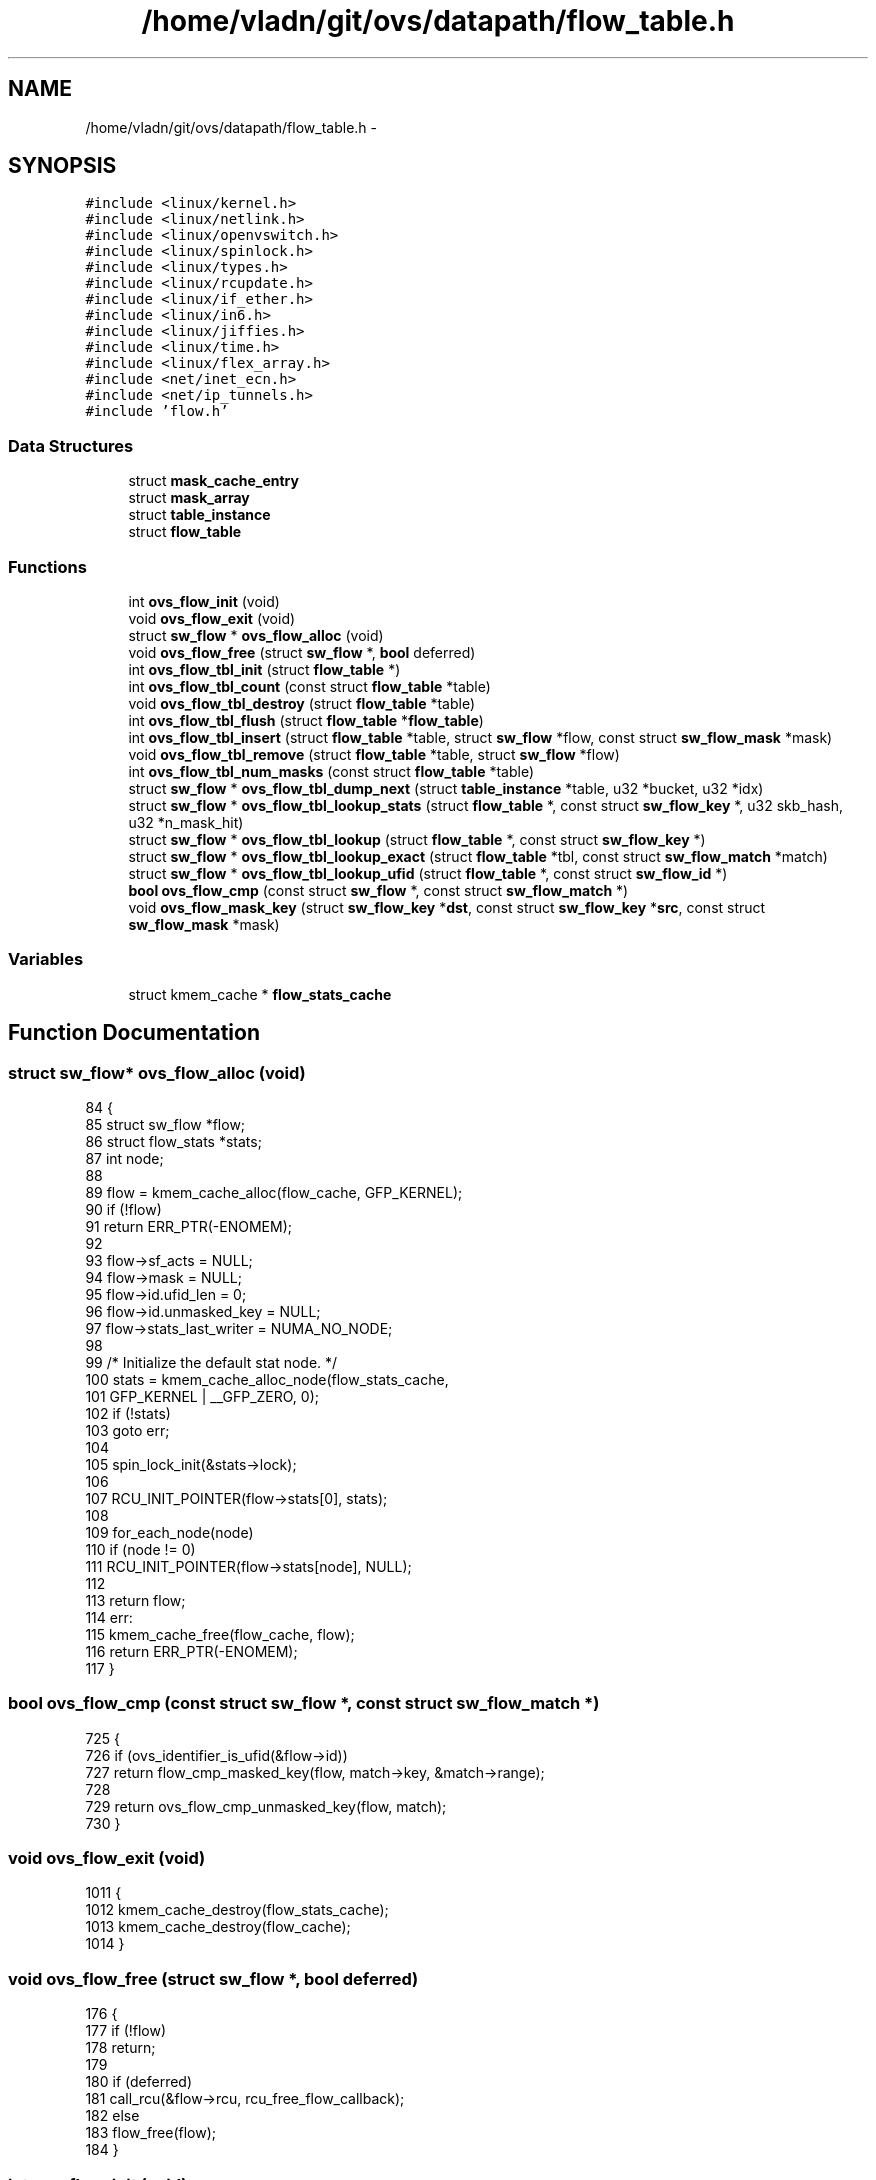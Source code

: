 .TH "/home/vladn/git/ovs/datapath/flow_table.h" 3 "Mon Aug 17 2015" "ovs datapath" \" -*- nroff -*-
.ad l
.nh
.SH NAME
/home/vladn/git/ovs/datapath/flow_table.h \- 
.SH SYNOPSIS
.br
.PP
\fC#include <linux/kernel\&.h>\fP
.br
\fC#include <linux/netlink\&.h>\fP
.br
\fC#include <linux/openvswitch\&.h>\fP
.br
\fC#include <linux/spinlock\&.h>\fP
.br
\fC#include <linux/types\&.h>\fP
.br
\fC#include <linux/rcupdate\&.h>\fP
.br
\fC#include <linux/if_ether\&.h>\fP
.br
\fC#include <linux/in6\&.h>\fP
.br
\fC#include <linux/jiffies\&.h>\fP
.br
\fC#include <linux/time\&.h>\fP
.br
\fC#include <linux/flex_array\&.h>\fP
.br
\fC#include <net/inet_ecn\&.h>\fP
.br
\fC#include <net/ip_tunnels\&.h>\fP
.br
\fC#include 'flow\&.h'\fP
.br

.SS "Data Structures"

.in +1c
.ti -1c
.RI "struct \fBmask_cache_entry\fP"
.br
.ti -1c
.RI "struct \fBmask_array\fP"
.br
.ti -1c
.RI "struct \fBtable_instance\fP"
.br
.ti -1c
.RI "struct \fBflow_table\fP"
.br
.in -1c
.SS "Functions"

.in +1c
.ti -1c
.RI "int \fBovs_flow_init\fP (void)"
.br
.ti -1c
.RI "void \fBovs_flow_exit\fP (void)"
.br
.ti -1c
.RI "struct \fBsw_flow\fP * \fBovs_flow_alloc\fP (void)"
.br
.ti -1c
.RI "void \fBovs_flow_free\fP (struct \fBsw_flow\fP *, \fBbool\fP deferred)"
.br
.ti -1c
.RI "int \fBovs_flow_tbl_init\fP (struct \fBflow_table\fP *)"
.br
.ti -1c
.RI "int \fBovs_flow_tbl_count\fP (const struct \fBflow_table\fP *table)"
.br
.ti -1c
.RI "void \fBovs_flow_tbl_destroy\fP (struct \fBflow_table\fP *table)"
.br
.ti -1c
.RI "int \fBovs_flow_tbl_flush\fP (struct \fBflow_table\fP *\fBflow_table\fP)"
.br
.ti -1c
.RI "int \fBovs_flow_tbl_insert\fP (struct \fBflow_table\fP *table, struct \fBsw_flow\fP *flow, const struct \fBsw_flow_mask\fP *mask)"
.br
.ti -1c
.RI "void \fBovs_flow_tbl_remove\fP (struct \fBflow_table\fP *table, struct \fBsw_flow\fP *flow)"
.br
.ti -1c
.RI "int \fBovs_flow_tbl_num_masks\fP (const struct \fBflow_table\fP *table)"
.br
.ti -1c
.RI "struct \fBsw_flow\fP * \fBovs_flow_tbl_dump_next\fP (struct \fBtable_instance\fP *table, u32 *bucket, u32 *idx)"
.br
.ti -1c
.RI "struct \fBsw_flow\fP * \fBovs_flow_tbl_lookup_stats\fP (struct \fBflow_table\fP *, const struct \fBsw_flow_key\fP *, u32 skb_hash, u32 *n_mask_hit)"
.br
.ti -1c
.RI "struct \fBsw_flow\fP * \fBovs_flow_tbl_lookup\fP (struct \fBflow_table\fP *, const struct \fBsw_flow_key\fP *)"
.br
.ti -1c
.RI "struct \fBsw_flow\fP * \fBovs_flow_tbl_lookup_exact\fP (struct \fBflow_table\fP *tbl, const struct \fBsw_flow_match\fP *match)"
.br
.ti -1c
.RI "struct \fBsw_flow\fP * \fBovs_flow_tbl_lookup_ufid\fP (struct \fBflow_table\fP *, const struct \fBsw_flow_id\fP *)"
.br
.ti -1c
.RI "\fBbool\fP \fBovs_flow_cmp\fP (const struct \fBsw_flow\fP *, const struct \fBsw_flow_match\fP *)"
.br
.ti -1c
.RI "void \fBovs_flow_mask_key\fP (struct \fBsw_flow_key\fP *\fBdst\fP, const struct \fBsw_flow_key\fP *\fBsrc\fP, const struct \fBsw_flow_mask\fP *mask)"
.br
.in -1c
.SS "Variables"

.in +1c
.ti -1c
.RI "struct kmem_cache * \fBflow_stats_cache\fP"
.br
.in -1c
.SH "Function Documentation"
.PP 
.SS "struct \fBsw_flow\fP* ovs_flow_alloc (void)"

.PP
.nf
84 {
85     struct sw_flow *flow;
86     struct flow_stats *stats;
87     int node;
88 
89     flow = kmem_cache_alloc(flow_cache, GFP_KERNEL);
90     if (!flow)
91         return ERR_PTR(-ENOMEM);
92 
93     flow->sf_acts = NULL;
94     flow->mask = NULL;
95     flow->id\&.ufid_len = 0;
96     flow->id\&.unmasked_key = NULL;
97     flow->stats_last_writer = NUMA_NO_NODE;
98 
99     /* Initialize the default stat node\&. */
100     stats = kmem_cache_alloc_node(flow_stats_cache,
101                       GFP_KERNEL | __GFP_ZERO, 0);
102     if (!stats)
103         goto err;
104 
105     spin_lock_init(&stats->lock);
106 
107     RCU_INIT_POINTER(flow->stats[0], stats);
108 
109     for_each_node(node)
110         if (node != 0)
111             RCU_INIT_POINTER(flow->stats[node], NULL);
112 
113     return flow;
114 err:
115     kmem_cache_free(flow_cache, flow);
116     return ERR_PTR(-ENOMEM);
117 }
.fi
.SS "\fBbool\fP ovs_flow_cmp (const struct \fBsw_flow\fP *, const struct \fBsw_flow_match\fP *)"

.PP
.nf
725 {
726     if (ovs_identifier_is_ufid(&flow->id))
727         return flow_cmp_masked_key(flow, match->key, &match->range);
728 
729     return ovs_flow_cmp_unmasked_key(flow, match);
730 }
.fi
.SS "void ovs_flow_exit (void)"

.PP
.nf
1011 {
1012     kmem_cache_destroy(flow_stats_cache);
1013     kmem_cache_destroy(flow_cache);
1014 }
.fi
.SS "void ovs_flow_free (struct \fBsw_flow\fP *, \fBbool\fP deferred)"

.PP
.nf
176 {
177     if (!flow)
178         return;
179 
180     if (deferred)
181         call_rcu(&flow->rcu, rcu_free_flow_callback);
182     else
183         flow_free(flow);
184 }
.fi
.SS "int ovs_flow_init (void)"

.PP
.nf
986 {
987     BUILD_BUG_ON(__alignof__(struct sw_flow_key) % __alignof__(long));
988     BUILD_BUG_ON(sizeof(struct sw_flow_key) % sizeof(long));
989 
990     flow_cache = kmem_cache_create("sw_flow", sizeof(struct sw_flow)
991                        + (nr_node_ids
992                       * sizeof(struct flow_stats *)),
993                        0, 0, NULL);
994     if (flow_cache == NULL)
995         return -ENOMEM;
996 
997     flow_stats_cache
998         = kmem_cache_create("sw_flow_stats", sizeof(struct flow_stats),
999                     0, SLAB_HWCACHE_ALIGN, NULL);
1000     if (flow_stats_cache == NULL) {
1001         kmem_cache_destroy(flow_cache);
1002         flow_cache = NULL;
1003         return -ENOMEM;
1004     }
1005 
1006     return 0;
1007 }
.fi
.SS "void ovs_flow_mask_key (struct \fBsw_flow_key\fP * dst, const struct \fBsw_flow_key\fP * src, const struct \fBsw_flow_mask\fP * mask)"

.PP
.nf
67 {
68     const long *m = (const long *)((const u8 *)&mask->key +
69                 mask->range\&.start);
70     const long *s = (const long *)((const u8 *)src +
71                 mask->range\&.start);
72     long *d = (long *)((u8 *)dst + mask->range\&.start);
73     int i;
74 
75     /* The memory outside of the 'mask->range' are not set since
76      * further operations on 'dst' only uses contents within
77      * 'mask->range'\&.
78      */
79     for (i = 0; i < range_n_bytes(&mask->range); i += sizeof(long))
80         *d++ = *s++ & *m++;
81 }
.fi
.SS "int ovs_flow_tbl_count (const struct \fBflow_table\fP * table)"

.PP
.nf
120 {
121     return table->count;
122 }
.fi
.SS "void ovs_flow_tbl_destroy (struct \fBflow_table\fP * table)"

.PP
.nf
358 {
359     struct table_instance *ti = rcu_dereference_raw(table->ti);
360     struct table_instance *ufid_ti = rcu_dereference_raw(table->ufid_ti);
361 
362     free_percpu(table->mask_cache);
363     kfree(rcu_dereference_raw(table->mask_array));
364     table_instance_destroy(ti, ufid_ti, false);
365 }
.fi
.SS "struct \fBsw_flow\fP* ovs_flow_tbl_dump_next (struct \fBtable_instance\fP * table, u32 * bucket, u32 * idx)"

.PP
.nf
369 {
370     struct sw_flow *flow;
371     struct hlist_head *head;
372     int ver;
373     int i;
374 
375     ver = ti->node_ver;
376     while (*bucket < ti->n_buckets) {
377         i = 0;
378         head = flex_array_get(ti->buckets, *bucket);
379         hlist_for_each_entry_rcu(flow, head, flow_table\&.node[ver]) {
380             if (i < *last) {
381                 i++;
382                 continue;
383             }
384             *last = i + 1;
385             return flow;
386         }
387         (*bucket)++;
388         *last = 0;
389     }
390 
391     return NULL;
392 }
.fi
.SS "int ovs_flow_tbl_flush (struct \fBflow_table\fP * flow_table)"

.PP
.nf
463 {
464     struct table_instance *old_ti, *new_ti;
465     struct table_instance *old_ufid_ti, *new_ufid_ti;
466 
467     new_ti = table_instance_alloc(TBL_MIN_BUCKETS);
468     if (!new_ti)
469         return -ENOMEM;
470     new_ufid_ti = table_instance_alloc(TBL_MIN_BUCKETS);
471     if (!new_ufid_ti)
472         goto err_free_ti;
473 
474     old_ti = ovsl_dereference(flow_table->ti);
475     old_ufid_ti = ovsl_dereference(flow_table->ufid_ti);
476 
477     rcu_assign_pointer(flow_table->ti, new_ti);
478     rcu_assign_pointer(flow_table->ufid_ti, new_ufid_ti);
479     flow_table->last_rehash = jiffies;
480     flow_table->count = 0;
481     flow_table->ufid_count = 0;
482 
483     table_instance_destroy(old_ti, old_ufid_ti, true);
484     return 0;
485 
486 err_free_ti:
487     __table_instance_destroy(new_ti);
488     return -ENOMEM;
489 }
.fi
.SS "int ovs_flow_tbl_init (struct \fBflow_table\fP *)"

.PP
.nf
271 {
272     struct table_instance *ti, *ufid_ti;
273     struct mask_array *ma;
274 
275     table->mask_cache = __alloc_percpu(sizeof(struct mask_cache_entry) *
276                       MC_HASH_ENTRIES, __alignof__(struct mask_cache_entry));
277     if (!table->mask_cache)
278         return -ENOMEM;
279 
280     ma = tbl_mask_array_alloc(MASK_ARRAY_SIZE_MIN);
281     if (!ma)
282         goto free_mask_cache;
283 
284     ti = table_instance_alloc(TBL_MIN_BUCKETS);
285     if (!ti)
286         goto free_mask_array;
287 
288     ufid_ti = table_instance_alloc(TBL_MIN_BUCKETS);
289     if (!ufid_ti)
290         goto free_ti;
291 
292     rcu_assign_pointer(table->ti, ti);
293     rcu_assign_pointer(table->ufid_ti, ufid_ti);
294     rcu_assign_pointer(table->mask_array, ma);
295     table->last_rehash = jiffies;
296     table->count = 0;
297     table->ufid_count = 0;
298     return 0;
299 
300 free_ti:
301     __table_instance_destroy(ti);
302 free_mask_array:
303     kfree(ma);
304 free_mask_cache:
305     free_percpu(table->mask_cache);
306     return -ENOMEM;
307 }
.fi
.SS "int ovs_flow_tbl_insert (struct \fBflow_table\fP * table, struct \fBsw_flow\fP * flow, const struct \fBsw_flow_mask\fP * mask)"

.PP
.nf
969 {
970     int err;
971 
972     err = flow_mask_insert(table, flow, mask);
973     if (err)
974         return err;
975     flow_key_insert(table, flow);
976     if (ovs_identifier_is_ufid(&flow->id))
977         flow_ufid_insert(table, flow);
978 
979     return 0;
980 }
.fi
.SS "struct \fBsw_flow\fP* ovs_flow_tbl_lookup (struct \fBflow_table\fP *, const struct \fBsw_flow_key\fP *)"

.PP
.nf
677 {
678     struct table_instance *ti = rcu_dereference_ovsl(tbl->ti);
679     struct mask_array *ma = rcu_dereference_ovsl(tbl->mask_array);
680     u32 __always_unused n_mask_hit;
681     u32 index = 0;
682 
683     return flow_lookup(tbl, ti, ma, key, &n_mask_hit, &index);
684 }
.fi
.SS "struct \fBsw_flow\fP* ovs_flow_tbl_lookup_exact (struct \fBflow_table\fP * tbl, const struct \fBsw_flow_match\fP * match)"

.PP
.nf
688 {
689     struct mask_array *ma = ovsl_dereference(tbl->mask_array);
690     int i;
691 
692     /* Always called under ovs-mutex\&. */
693     for (i = 0; i < ma->max; i++) {
694         struct table_instance *ti = ovsl_dereference(tbl->ti);
695         u32 __always_unused n_mask_hit;
696         struct sw_flow_mask *mask;
697         struct sw_flow *flow;
698 
699         mask = ovsl_dereference(ma->masks[i]);
700         if (!mask)
701             continue;
702         flow = masked_flow_lookup(ti, match->key, mask, &n_mask_hit);
703         if (flow && ovs_identifier_is_key(&flow->id) &&
704             ovs_flow_cmp_unmasked_key(flow, match))
705             return flow;
706     }
707     return NULL;
708 }
.fi
.SS "struct \fBsw_flow\fP* ovs_flow_tbl_lookup_stats (struct \fBflow_table\fP *, const struct \fBsw_flow_key\fP *, u32 skb_hash, u32 * n_mask_hit)"

.PP
.nf
622 {
623     struct mask_array *ma = rcu_dereference(tbl->mask_array);
624     struct table_instance *ti = rcu_dereference(tbl->ti);
625     struct mask_cache_entry *entries, *ce;
626     struct sw_flow *flow;
627     u32 hash;
628     int seg;
629 
630     *n_mask_hit = 0;
631     if (unlikely(!skb_hash)) {
632         u32 mask_index = 0;
633 
634         return flow_lookup(tbl, ti, ma, key, n_mask_hit, &mask_index);
635     }
636 
637     /* Pre and post recirulation flows usually have the same skb_hash
638      * value\&. To avoid hash collisions, rehash the 'skb_hash' with
639      * 'recirc_id'\&.  */
640     if (key->recirc_id)
641         skb_hash = jhash_1word(skb_hash, key->recirc_id);
642 
643     ce = NULL;
644     hash = skb_hash;
645     entries = this_cpu_ptr(tbl->mask_cache);
646 
647     /* Find the cache entry 'ce' to operate on\&. */
648     for (seg = 0; seg < MC_HASH_SEGS; seg++) {
649         int index = hash & (MC_HASH_ENTRIES - 1);
650         struct mask_cache_entry *e;
651 
652         e = &entries[index];
653         if (e->skb_hash == skb_hash) {
654             flow = flow_lookup(tbl, ti, ma, key, n_mask_hit,
655                        &e->mask_index);
656             if (!flow)
657                 e->skb_hash = 0;
658             return flow;
659         }
660 
661         if (!ce || e->skb_hash < ce->skb_hash)
662             ce = e;  /* A better replacement cache candidate\&. */
663 
664         hash >>= MC_HASH_SHIFT;
665     }
666 
667     /* Cache miss, do full lookup\&. */
668     flow = flow_lookup(tbl, ti, ma, key, n_mask_hit, &ce->mask_index);
669     if (flow)
670         ce->skb_hash = skb_hash;
671 
672     return flow;
673 }
.fi
.SS "struct \fBsw_flow\fP* ovs_flow_tbl_lookup_ufid (struct \fBflow_table\fP *, const struct \fBsw_flow_id\fP *)"

.PP
.nf
734 {
735     struct table_instance *ti = rcu_dereference_ovsl(tbl->ufid_ti);
736     struct sw_flow *flow;
737     struct hlist_head *head;
738     u32 hash;
739 
740     hash = ufid_hash(ufid);
741     head = find_bucket(ti, hash);
742     hlist_for_each_entry_rcu(flow, head, ufid_table\&.node[ti->node_ver]) {
743         if (flow->ufid_table\&.hash == hash &&
744             ovs_flow_cmp_ufid(flow, ufid))
745             return flow;
746     }
747     return NULL;
748 }
.fi
.SS "int ovs_flow_tbl_num_masks (const struct \fBflow_table\fP * table)"

.PP
.nf
751 {
752     struct mask_array *ma;
753 
754     ma = rcu_dereference_ovsl(table->mask_array);
755     return ma->count;
756 }
.fi
.SS "void ovs_flow_tbl_remove (struct \fBflow_table\fP * table, struct \fBsw_flow\fP * flow)"

.PP
.nf
809 {
810     struct table_instance *ti = ovsl_dereference(table->ti);
811     struct table_instance *ufid_ti = ovsl_dereference(table->ufid_ti);
812 
813     BUG_ON(table->count == 0);
814     hlist_del_rcu(&flow->flow_table\&.node[ti->node_ver]);
815     table->count--;
816     if (ovs_identifier_is_ufid(&flow->id)) {
817         hlist_del_rcu(&flow->ufid_table\&.node[ufid_ti->node_ver]);
818         table->ufid_count--;
819     }
820 
821     /* RCU delete the mask\&. 'flow->mask' is not NULLed, as it should be
822      * accessible as long as the RCU read lock is held\&.
823      */
824     flow_mask_remove(table, flow->mask);
825 }
.fi
.SH "Variable Documentation"
.PP 
.SS "struct kmem_cache* flow_stats_cache"

.SH "Author"
.PP 
Generated automatically by Doxygen for ovs datapath from the source code\&.
